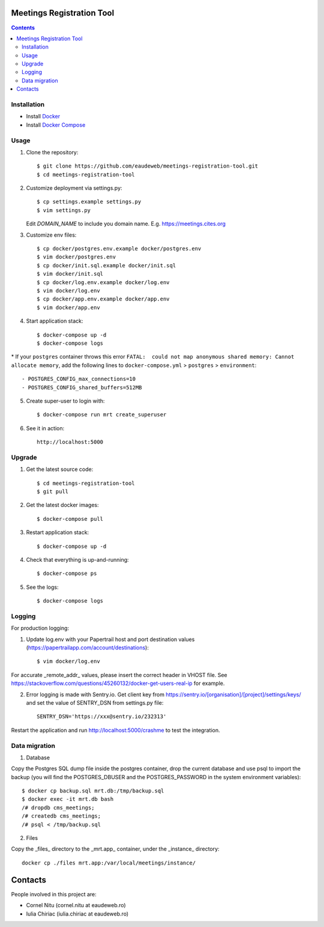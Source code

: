Meetings Registration Tool
==========================

.. contents ::

Installation
------------

* Install `Docker <https://docker.com>`_
* Install `Docker Compose <https://docs.docker.com/compose>`_

Usage
-----

1. Clone the repository::

    $ git clone https://github.com/eaudeweb/meetings-registration-tool.git
    $ cd meetings-registration-tool

2. Customize deployment via settings.py::

   $ cp settings.example settings.py
   $ vim settings.py

   Edit `DOMAIN_NAME` to include you domain name. E.g. https://meetings.cites.org

3. Customize env files::

    $ cp docker/postgres.env.example docker/postgres.env
    $ vim docker/postgres.env
    $ cp docker/init.sql.example docker/init.sql
    $ vim docker/init.sql
    $ cp docker/log.env.example docker/log.env
    $ vim docker/log.env
    $ cp docker/app.env.example docker/app.env
    $ vim docker/app.env

4. Start application stack::

    $ docker-compose up -d
    $ docker-compose logs

\* If your ``postgres`` container throws this error ``FATAL:  could not map anonymous shared memory: Cannot allocate memory``, add the following lines to ``docker-compose.yml`` > ``postgres`` > ``environment``::

    - POSTGRES_CONFIG_max_connections=10
    - POSTGRES_CONFIG_shared_buffers=512MB

5. Create super-user to login with::

    $ docker-compose run mrt create_superuser

6. See it in action::

    http://localhost:5000


Upgrade
-------

1. Get the latest source code::

    $ cd meetings-registration-tool
    $ git pull

2. Get the latest docker images::

    $ docker-compose pull

3. Restart application stack::

    $ docker-compose up -d

4. Check that everything is up-and-running::

   $ docker-compose ps

5. See the logs::

   $ docker-compose logs


Logging
-------

For production logging:

1. Update log.env with your Papertrail host and port destination values (https://papertrailapp.com/account/destinations)::

    $ vim docker/log.env

For accurate _remote_addr_ values, please insert the correct header in VHOST file. See https://stackoverflow.com/questions/45260132/docker-get-users-real-ip for example.

2. Error logging is made with Sentry.io. Get client key from https://sentry.io/[organisation]/[project]/settings/keys/ and set the value of SENTRY_DSN from settings.py file::

    SENTRY_DSN='https://xxx@sentry.io/232313'

Restart the application and run http://localhost:5000/crashme to test the integration.


Data migration
--------------

1. Database

Copy the Postgres SQL dump file inside the postgres container, drop the current database and use psql to import the backup (you will find the POSTGRES_DBUSER and the POSTGRES_PASSWORD in the system environment variables)::

    $ docker cp backup.sql mrt.db:/tmp/backup.sql
    $ docker exec -it mrt.db bash
    /# dropdb cms_meetings;
    /# createdb cms_meetings;
    /# psql < /tmp/backup.sql

2. Files

Copy the _files_ directory to the _mrt.app_ container, under the _instance_ directory::

    docker cp ./files mrt.app:/var/local/meetings/instance/


Contacts
========

People involved in this project are:

* Cornel Nitu (cornel.nitu at eaudeweb.ro)
* Iulia Chiriac (iulia.chiriac at eaudeweb.ro)

